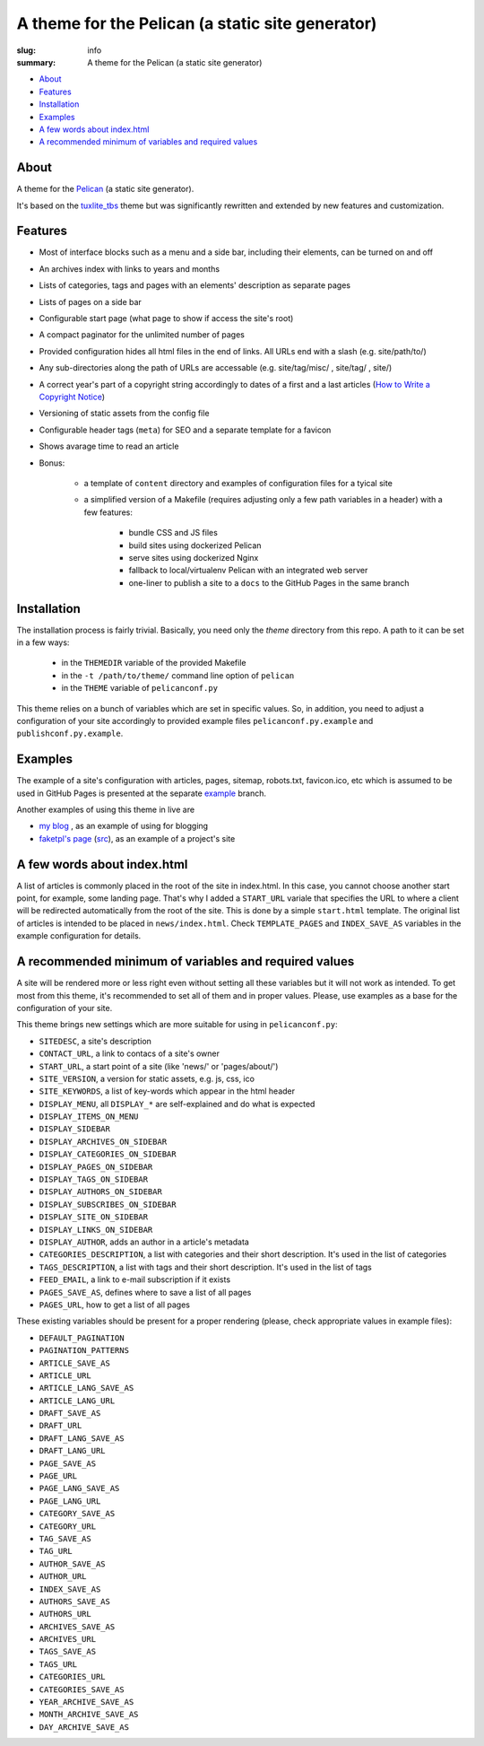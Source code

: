 
A theme for the Pelican (a static site generator) 
#################################################

:slug: info
:summary: A theme for the Pelican (a static site generator)

* About_
* Features_
* Installation_
* Examples_
* `A few words about index.html`_
* `A recommended minimum of variables and required values`_


About
=====

A theme for the Pelican_ (a static site generator).

It's based on the `tuxlite_tbs`_ theme but was significantly rewritten and extended by new features and customization.

Features
========

* Most of interface blocks such as a menu and a side bar, including their elements, can be turned on and off
* An archives index with links to years and months
* Lists of categories, tags and pages with an elements' description as separate pages
* Lists of pages on a side bar 
* Configurable start page (what page to show if access the site's root)
* A compact paginator for the unlimited number of pages
* Provided configuration hides all html files in the end of links. All URLs end with a slash (e.g. site/path/to/)
* Any sub-directories along the path of URLs are accessable (e.g. site/tag/misc/ , site/tag/ , site/)
* A correct year's part of a copyright string accordingly to dates of a first and a last articles (`How to Write a Copyright Notice`_)
* Versioning of static assets from the config file 
* Configurable header tags (``meta``) for SEO and a separate template for a favicon
* Shows avarage time to read an article
* Bonus:

    + a template of ``content`` directory and examples of configuration files for a tyical site
    + a simplified version of a Makefile (requires adjusting only a few path variables in a header) with a few features:

        - bundle CSS and JS files
        - build sites using dockerized Pelican
        - serve sites using dockerized Nginx
        - fallback to local/virtualenv Pelican with an integrated web server
        - one-liner to publish a site to a ``docs`` to the GitHub Pages in the same branch

Installation
============

The installation process is fairly trivial. Basically, you need only the `theme` directory from this repo. A path to it can be set in a few ways:

    * in the ``THEMEDIR`` variable of the provided Makefile 
    * in the ``-t /path/to/theme/`` command line option of ``pelican``
    * in the ``THEME`` variable of ``pelicanconf.py``

This theme relies on a bunch of variables which are set in specific values. So, in addition, you need to adjust a configuration of your site accordingly to provided example files ``pelicanconf.py.example`` and ``publishconf.py.example``.

Examples
========

The example of a site's configuration with articles, pages, sitemap, robots.txt, favicon.ico, etc which is assumed to be used in GitHub Pages is presented at the separate example__ branch.

__ https://github.com/vorakl/aves/tree/example 

Another examples of using this theme in live are

* `my blog`_ , as an example of using for blogging
* `faketpl's page`_ (`src`__), as an example of a project's site

__ https://github.com/vorakl/FakeTpl/tree/master/src.docs


A few words about index.html
============================

A list of articles is commonly placed in the root of the site in index.html. In this case, you cannot choose another start point, for example, some landing page. That's why I added a ``START_URL`` variale that specifies the URL to where a client will be redirected automatically from the root of the site. This is done by a simple ``start.html`` template. The original list of articles is intended to be placed in ``news/index.html``. Check ``TEMPLATE_PAGES`` and ``INDEX_SAVE_AS`` variables in the example configuration for details.


A recommended minimum of variables and required values
======================================================

A site will be rendered more or less right even without setting all these variables but it will not work as intended. To get most from this theme, it's recommended to set all of them and in proper values. Please, use examples as a base for the configuration of your site.

This theme brings new settings which are more suitable for using in ``pelicanconf.py``:

* ``SITEDESC``, a site's description
* ``CONTACT_URL``, a link to contacs of a site's owner
* ``START_URL``,  a start point of a site (like 'news/' or 'pages/about/')
* ``SITE_VERSION``, a version for static assets, e.g. js, css, ico
* ``SITE_KEYWORDS``, a list of key-words which appear in the html header
* ``DISPLAY_MENU``, all ``DISPLAY_*`` are self-explained and do what is expected
* ``DISPLAY_ITEMS_ON_MENU``
* ``DISPLAY_SIDEBAR``
* ``DISPLAY_ARCHIVES_ON_SIDEBAR``
* ``DISPLAY_CATEGORIES_ON_SIDEBAR``
* ``DISPLAY_PAGES_ON_SIDEBAR``
* ``DISPLAY_TAGS_ON_SIDEBAR``
* ``DISPLAY_AUTHORS_ON_SIDEBAR``
* ``DISPLAY_SUBSCRIBES_ON_SIDEBAR``
* ``DISPLAY_SITE_ON_SIDEBAR``
* ``DISPLAY_LINKS_ON_SIDEBAR``
* ``DISPLAY_AUTHOR``, adds an author in a article's metadata
* ``CATEGORIES_DESCRIPTION``, a list with categories and their short description. It's used in the list of categories
* ``TAGS_DESCRIPTION``, a list with tags and their short description. It's used in the list of tags
* ``FEED_EMAIL``, a link to e-mail subscription if it exists
* ``PAGES_SAVE_AS``, defines where to save a list of all pages
* ``PAGES_URL``, how to get a list of all pages

These existing variables should be present for a proper rendering (please, check appropriate values in example files):

* ``DEFAULT_PAGINATION``
* ``PAGINATION_PATTERNS``
* ``ARTICLE_SAVE_AS`` 
* ``ARTICLE_URL`` 
* ``ARTICLE_LANG_SAVE_AS`` 
* ``ARTICLE_LANG_URL`` 
* ``DRAFT_SAVE_AS`` 
* ``DRAFT_URL`` 
* ``DRAFT_LANG_SAVE_AS`` 
* ``DRAFT_LANG_URL`` 
* ``PAGE_SAVE_AS`` 
* ``PAGE_URL`` 
* ``PAGE_LANG_SAVE_AS`` 
* ``PAGE_LANG_URL`` 
* ``CATEGORY_SAVE_AS`` 
* ``CATEGORY_URL`` 
* ``TAG_SAVE_AS`` 
* ``TAG_URL`` 
* ``AUTHOR_SAVE_AS`` 
* ``AUTHOR_URL`` 
* ``INDEX_SAVE_AS`` 
* ``AUTHORS_SAVE_AS`` 
* ``AUTHORS_URL`` 
* ``ARCHIVES_SAVE_AS`` 
* ``ARCHIVES_URL`` 
* ``TAGS_SAVE_AS`` 
* ``TAGS_URL`` 
* ``CATEGORIES_URL`` 
* ``CATEGORIES_SAVE_AS`` 
* ``YEAR_ARCHIVE_SAVE_AS`` 
* ``MONTH_ARCHIVE_SAVE_AS`` 
* ``DAY_ARCHIVE_SAVE_AS``

.. Links

.. _Pelican: https://github.com/getpelican/pelican
.. _`tuxlite_tbs`: https://github.com/getpelican/pelican-themes/tree/master/tuxlite_tbs
.. _example: https://github.com/vorakl/aves/tree/example
.. _`my blog`: http://vorakl.name/
.. _`faketpl's page`: http://faketpl.vorakl.name/
.. _`How to Write a Copyright Notice`: https://www.plagiarismtoday.com/2011/11/08/how-to-write-a-copyright-notice/
